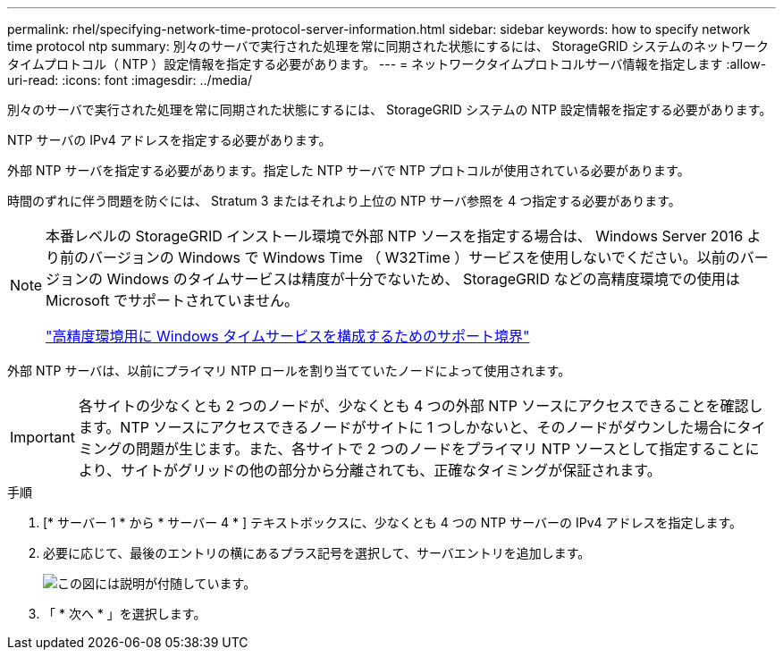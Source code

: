 ---
permalink: rhel/specifying-network-time-protocol-server-information.html 
sidebar: sidebar 
keywords: how to specify network time protocol ntp 
summary: 別々のサーバで実行された処理を常に同期された状態にするには、 StorageGRID システムのネットワークタイムプロトコル（ NTP ）設定情報を指定する必要があります。 
---
= ネットワークタイムプロトコルサーバ情報を指定します
:allow-uri-read: 
:icons: font
:imagesdir: ../media/


[role="lead"]
別々のサーバで実行された処理を常に同期された状態にするには、 StorageGRID システムの NTP 設定情報を指定する必要があります。

NTP サーバの IPv4 アドレスを指定する必要があります。

外部 NTP サーバを指定する必要があります。指定した NTP サーバで NTP プロトコルが使用されている必要があります。

時間のずれに伴う問題を防ぐには、 Stratum 3 またはそれより上位の NTP サーバ参照を 4 つ指定する必要があります。

[NOTE]
====
本番レベルの StorageGRID インストール環境で外部 NTP ソースを指定する場合は、 Windows Server 2016 より前のバージョンの Windows で Windows Time （ W32Time ）サービスを使用しないでください。以前のバージョンの Windows のタイムサービスは精度が十分でないため、 StorageGRID などの高精度環境での使用は Microsoft でサポートされていません。

https://support.microsoft.com/en-us/help/939322/support-boundary-to-configure-the-windows-time-service-for-high-accura["高精度環境用に Windows タイムサービスを構成するためのサポート境界"^]

====
外部 NTP サーバは、以前にプライマリ NTP ロールを割り当てていたノードによって使用されます。


IMPORTANT: 各サイトの少なくとも 2 つのノードが、少なくとも 4 つの外部 NTP ソースにアクセスできることを確認します。NTP ソースにアクセスできるノードがサイトに 1 つしかないと、そのノードがダウンした場合にタイミングの問題が生じます。また、各サイトで 2 つのノードをプライマリ NTP ソースとして指定することにより、サイトがグリッドの他の部分から分離されても、正確なタイミングが保証されます。

.手順
. [* サーバー 1 * から * サーバー 4 * ] テキストボックスに、少なくとも 4 つの NTP サーバーの IPv4 アドレスを指定します。
. 必要に応じて、最後のエントリの横にあるプラス記号を選択して、サーバエントリを追加します。
+
image::../media/8_gmi_installer_ntp_page.gif[この図には説明が付随しています。]

. 「 * 次へ * 」を選択します。

